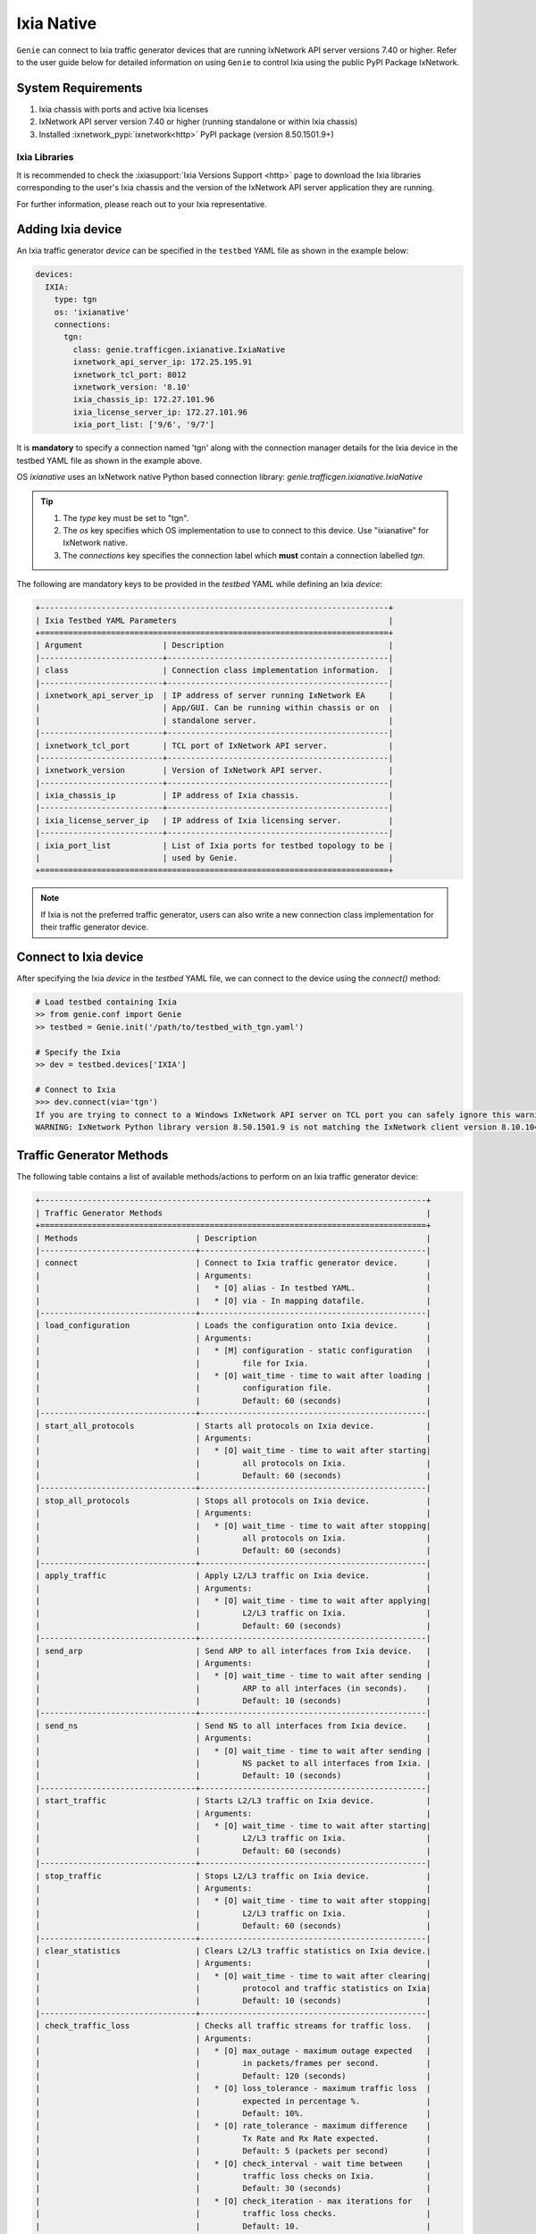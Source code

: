 .. _ixianative:

Ixia Native
===========

``Genie`` can connect to Ixia traffic generator devices that are running
IxNetwork API server versions 7.40 or higher. Refer to the user guide below for
detailed information on using ``Genie`` to control Ixia using the public PyPI
Package IxNetwork.


System Requirements
-------------------

1. Ixia chassis with ports and active Ixia licenses
2. IxNetwork API server version 7.40 or higher (running standalone or within Ixia chassis)
3. Installed :ixnetwork_pypi:`ixnetwork<http>` PyPI package (version 8.50.1501.9+)

Ixia Libraries
^^^^^^^^^^^^^^

It is recommended to check the :ixiasupport:`Ixia Versions Support <http>` page
to download the Ixia libraries corresponding to the user's Ixia chassis and the
version of the IxNetwork API server application they are running.

For further information, please reach out to your Ixia representative.


Adding Ixia device
------------------

An Ixia traffic generator `device` can be specified in the ``testbed`` YAML file
as shown in the example below:

.. code-block:: yaml

    devices:
      IXIA:
        type: tgn
        os: 'ixianative'
        connections:
          tgn:
            class: genie.trafficgen.ixianative.IxiaNative
            ixnetwork_api_server_ip: 172.25.195.91
            ixnetwork_tcl_port: 8012
            ixnetwork_version: '8.10'
            ixia_chassis_ip: 172.27.101.96
            ixia_license_server_ip: 172.27.101.96
            ixia_port_list: ['9/6', '9/7']

It is **mandatory** to specify a connection named 'tgn' along with the 
connection manager details for the Ixia device in the testbed YAML file as shown
in the example above.

OS `ixianative` uses an IxNetwork native Python based connection library:
`genie.trafficgen.ixianative.IxiaNative`

.. tip::

    1. The `type` key must be set to "tgn".
    2. The `os` key specifies which OS implementation to use to connect to this
       device. Use "ixianative" for IxNetwork native.
    3. The `connections` key specifies the connection label which **must**
       contain a connection labelled `tgn`.

The following are mandatory keys to be provided in the `testbed` YAML while
defining an Ixia `device`:

.. code-block:: text

    +--------------------------------------------------------------------------+
    | Ixia Testbed YAML Parameters                                             |
    +==========================================================================+
    | Argument                 | Description                                   |
    |--------------------------+-----------------------------------------------|
    | class                    | Connection class implementation information.  |
    |--------------------------+-----------------------------------------------|
    | ixnetwork_api_server_ip  | IP address of server running IxNetwork EA     |
    |                          | App/GUI. Can be running within chassis or on  |
    |                          | standalone server.                            |
    |--------------------------+-----------------------------------------------|
    | ixnetwork_tcl_port       | TCL port of IxNetwork API server.             |
    |--------------------------+-----------------------------------------------|
    | ixnetwork_version        | Version of IxNetwork API server.              |
    |--------------------------+-----------------------------------------------|
    | ixia_chassis_ip          | IP address of Ixia chassis.                   |
    |--------------------------+-----------------------------------------------|
    | ixia_license_server_ip   | IP address of Ixia licensing server.          |
    |--------------------------+-----------------------------------------------|
    | ixia_port_list           | List of Ixia ports for testbed topology to be |
    |                          | used by Genie.                                |
    +==========================================================================+

.. note::

    If Ixia is not the preferred traffic generator, users can also write a new
    connection class implementation for their traffic generator device.


Connect to Ixia device
----------------------

After specifying the Ixia `device` in the `testbed` YAML file, we can connect to
the device using the `connect()` method:

.. code-block:: python

    # Load testbed containing Ixia
    >> from genie.conf import Genie
    >> testbed = Genie.init('/path/to/testbed_with_tgn.yaml')

    # Specify the Ixia
    >> dev = testbed.devices['IXIA']

    # Connect to Ixia
    >>> dev.connect(via='tgn')
    If you are trying to connect to a Windows IxNetwork API server on TCL port you can safely ignore this warning.
    WARNING: IxNetwork Python library version 8.50.1501.9 is not matching the IxNetwork client version 8.10.1046.6


Traffic Generator Methods
-------------------------

The following table contains a list of available methods/actions to perform on
an Ixia traffic generator device:


.. code-block:: text

    +----------------------------------------------------------------------------------+
    | Traffic Generator Methods                                                        |
    +==================================================================================+
    | Methods                         | Description                                    |
    |---------------------------------+------------------------------------------------|
    | connect                         | Connect to Ixia traffic generator device.      |
    |                                 | Arguments:                                     |
    |                                 |   * [O] alias - In testbed YAML.               |
    |                                 |   * [O] via - In mapping datafile.             |
    |---------------------------------+------------------------------------------------|
    | load_configuration              | Loads the configuration onto Ixia device.      |
    |                                 | Arguments:                                     |
    |                                 |   * [M] configuration - static configuration   |
    |                                 |         file for Ixia.                         |
    |                                 |   * [O] wait_time - time to wait after loading |
    |                                 |         configuration file.                    |
    |                                 |         Default: 60 (seconds)                  |
    |---------------------------------+------------------------------------------------|
    | start_all_protocols             | Starts all protocols on Ixia device.           |
    |                                 | Arguments:                                     |
    |                                 |   * [O] wait_time - time to wait after starting|
    |                                 |         all protocols on Ixia.                 |
    |                                 |         Default: 60 (seconds)                  |
    |---------------------------------+------------------------------------------------|
    | stop_all_protocols              | Stops all protocols on Ixia device.            |
    |                                 | Arguments:                                     |
    |                                 |   * [O] wait_time - time to wait after stopping|
    |                                 |         all protocols on Ixia.                 |
    |                                 |         Default: 60 (seconds)                  |
    |---------------------------------+------------------------------------------------|
    | apply_traffic                   | Apply L2/L3 traffic on Ixia device.            |
    |                                 | Arguments:                                     |
    |                                 |   * [O] wait_time - time to wait after applying|
    |                                 |         L2/L3 traffic on Ixia.                 |
    |                                 |         Default: 60 (seconds)                  |
    |---------------------------------+------------------------------------------------|
    | send_arp                        | Send ARP to all interfaces from Ixia device.   |
    |                                 | Arguments:                                     |
    |                                 |   * [O] wait_time - time to wait after sending |
    |                                 |         ARP to all interfaces (in seconds).    |
    |                                 |         Default: 10 (seconds)                  |
    |---------------------------------+------------------------------------------------|
    | send_ns                         | Send NS to all interfaces from Ixia device.    |
    |                                 | Arguments:                                     |
    |                                 |   * [O] wait_time - time to wait after sending |
    |                                 |         NS packet to all interfaces from Ixia. |
    |                                 |         Default: 10 (seconds)                  |
    |---------------------------------+------------------------------------------------|
    | start_traffic                   | Starts L2/L3 traffic on Ixia device.           |
    |                                 | Arguments:                                     |
    |                                 |   * [O] wait_time - time to wait after starting|
    |                                 |         L2/L3 traffic on Ixia.                 |
    |                                 |         Default: 60 (seconds)                  |
    |---------------------------------+------------------------------------------------|
    | stop_traffic                    | Stops L2/L3 traffic on Ixia device.            |
    |                                 | Arguments:                                     |
    |                                 |   * [O] wait_time - time to wait after stopping|
    |                                 |         L2/L3 traffic on Ixia.                 |
    |                                 |         Default: 60 (seconds)                  |
    |---------------------------------+------------------------------------------------|
    | clear_statistics                | Clears L2/L3 traffic statistics on Ixia device.|
    |                                 | Arguments:                                     |
    |                                 |   * [O] wait_time - time to wait after clearing|
    |                                 |         protocol and traffic statistics on Ixia|
    |                                 |         Default: 10 (seconds)                  |
    |---------------------------------+------------------------------------------------|
    | check_traffic_loss              | Checks all traffic streams for traffic loss.   |
    |                                 | Arguments:                                     |
    |                                 |   * [O] max_outage - maximum outage expected   |
    |                                 |         in packets/frames per second.          |
    |                                 |         Default: 120 (seconds)                 |
    |                                 |   * [O] loss_tolerance - maximum traffic loss  |
    |                                 |         expected in percentage %.              |
    |                                 |         Default: 10%.                          |
    |                                 |   * [O] rate_tolerance - maximum difference    |
    |                                 |         Tx Rate and Rx Rate expected.          |
    |                                 |         Default: 5 (packets per second)        |
    |                                 |   * [O] check_interval - wait time between     |
    |                                 |         traffic loss checks on Ixia.           |
    |                                 |         Default: 30 (seconds)                  |
    |                                 |   * [O] check_iteration - max iterations for   |
    |                                 |         traffic loss checks.                   |
    |                                 |         Default: 10.                           |
    |                                 |   * [O] traffic_stream - specific traffic item |
    |                                 |         /stream to check traffic loss for.     |
    |---------------------------------+------------------------------------------------|
    | create_traffic_streams_table    | Creates and returns a table containing traffic |
    |                                 | statistics for all traffic items/streams that  |
    |                                 | are configured on traffic generator devicce.   |
    |                                 | Format of table is Python PrettyTable.         |
    |                                 | Arguments:                                     |
    |                                 |     * [O] set_golden - sets the traffic table  |
    |                                 |           created to be the "golden" profile   |
    |                                 |           for the current run.                 |
    |                                 |           Default: False                       |
    |                                 |     * [O] clear_stats - clears traffic stats   |
    |                                 |           before creating traffic table.       |
    |                                 |           Default: False                       |
    |                                 |     * [O] clear_stats_time - wait time after   |
    |                                 |           clearing protocol, traffic statistics|
    |                                 |           while creating traffic profile.      |
    |                                 |           Default: 60 (seconds)                |
    |                                 |     * [O] view_create_interval - wait time for |
    |                                 |           checking if custom traffic items view|
    |                                 |           "GENIE" is ready to create profile.  |
    |                                 |           Default: 30 (seconds)                |
    |                                 |     * [O] view_create_iteration - max iteration|
    |                                 |           for checking if custom traffic items |
    |                                 |           view is ready. Default: 10.          |
    |---------------------------------+------------------------------------------------|
    | compare_traffic_profile         | Compare two traffic generator traffic profile  |
    |                                 | statistics tables in Python PrettyTable format.|
    |                                 | Arguments:                                     |
    |                                 |     * [M] profile1 - traffic table to compare  |
    |                                 |     * [M] profile2 - traffic table to compare  |
    |                                 |     * [O] loss_tolerance - maximum expected    |
    |                                 |           difference between loss % statistics |
    |                                 |           between both traffic tables.         |
    |                                 |           Default: 5%                          |
    |                                 |     * [O] rate_tolerance - maximum expected    |
    |                                 |           difference of Tx Rate & Rx Rate      |
    |                                 |           between both traffic tables.         |
    |                                 |           Default: 2 (packets per second)      |
    |---------------------------------+------------------------------------------------|
    | get_golden_profile              | Returns the "golden" traffic profile in Python |
    |                                 | PrettyTable format. If not set, returns empty  |
    |                                 | table.                                         |
    |---------------------------------+------------------------------------------------|
    | set_ixia_virtual_ports          | Set virtual Ixia ports for this configuration  |
    |                                 | Arguments:                                     |
    |                                 |     None                                       |
    |---------------------------------+------------------------------------------------|
    | get_ixia_virtual_port           | Return virtual Ixia port object from port_name |
    |                                 | Arguments:                                     |
    |                                 |     * [M] port_name - port on which packet     |
    |                                 |           capture session was performed.       |
    |---------------------------------+------------------------------------------------|
    | get_ixia_virtual_port_attribute | Returns an attibute for virtual Ixia port      |
    |                                 | Arguments:                                     |
    |                                 |     * [M] vport - virtual Ixia port for config |
    |                                 |     * [M] attribute - attribute of the virtual |
    |                                 |           to return to the caller.             |
    |---------------------------------+------------------------------------------------|
    | get_traffic_streams             | Get list of all traffic streams configured on  |
    |                                 | Ixia device from "Traffic Item Statisics" view |
    |                                 | Arguments:                                     |
    |                                 |     None                                       |
    |---------------------------------+------------------------------------------------|
    | get_traffic_stream_data         | Get specific data field for specific traffic   |
    |                                 | stream from "Traffic Item Statistics" view.    |
    |                                 | Arguments:                                     |
    |                                 |     * [M] traffic_stream - the traffic item    |
    |                                 |           or stream to extract statistic from  |
    |                                 |     * [M] traffic_data_field - traffic,        |
    |                                 |           statistic field (ex: Tx Frame Rate)  |
    |                                 |           to get of the traffic item.          |
    |---------------------------------+------------------------------------------------|
    | set_traffic_stream_data         | Set specific configuration for a traffic stream|
    |                                 | Arguments:                                     |
    |                                 |     * [M] traffic_stream - the traffic item or |
    |                                 |           stream to configure with value.      |
    |                                 |     * [M] config_field - traffic field to      |
    |                                 |           configure for the given stream.      |
    |                                 |     * [M] config_value - value to configure the|
    |                                 |           traffic_stream config_field to.      |
    |---------------------------------+------------------------------------------------|
    | get_ixia_virtual_port_capture   | Get virtual port object for given port to use  |
    |                                 | in enabling packet capture.                    |
    |                                 | Arguments:                                     |
    |                                 |     * [M] port_name - port on which packet     |
    |                                 |           capture will be enabled.             |
    |---------------------------------+------------------------------------------------|
    | enable_data_packet_capture      | Enable data packet capture on ports specified. |
    |                                 | Arguments:                                     |
    |                                 |     * [M] ports - list of ports to enable data |
    |                                 |           packet capture on.                   |
    |---------------------------------+------------------------------------------------|
    | disable_data_packet_capture     | Disable data packet capture on ports specified.|
    |                                 | Arguments:                                     |
    |                                 |     * [M] ports - list of ports to disable data|
    |                                 |           packet capture on.                   |
    |---------------------------------+------------------------------------------------|
    | enable_control_packet_capture   | Enable control packet capture on ports.        |
    |                                 | Arguments:                                     |
    |                                 |     * [M] ports - list of ports to enable      |
    |                                 |           control packet capture on.           |
    |---------------------------------+------------------------------------------------|
    | disable_control_packet_capture  | Disable control packet capture on ports.       |
    |                                 | Arguments:                                     |
    |                                 |     * [M] ports - list of ports to disable     |
    |                                 |           control packet capture on.           |
    |---------------------------------+------------------------------------------------|
    | start_packet_capture            | Starts packet capture (PCAP) on enabled ports. |
    |                                 | Arguments:                                     |
    |                                 |     * [O] capture_time - Time to wait while    |
    |                                 |           packet capture is occurring.         |
    |                                 |           Default: 60 (seconds)                |
    |---------------------------------+------------------------------------------------|
    | stop_packet_capture             | Stops packet capture (PCAP) on enabled ports.  |
    |                                 | Arguments:                                     |
    |                                 |     None                                       |
    |---------------------------------+------------------------------------------------|
    | get_packet_capture_count        | Returns the total number of packets captured   |
    |                                 | during a packet capture session on a specific  |
    |                                 | port of a specified type of capture.           |
    |                                 | Arguments:                                     |
    |                                 |     * [M] port_name - port on which packet     |
    |                                 |           capture session was performed.       |
    |                                 |     * [M] pcap_type - specify either data or   |
    |                                 |           control packet capture type.         |
    |---------------------------------+------------------------------------------------|
    | get_packet_capture_data         | Extracts and displays all data from a packet   |
    |                                 | capture session on a specified port.           |
    |                                 | Arguments:                                     |
    |                                 |     * [M] port_name - port on which packet     |
    |                                 |           capture session was performed.       |
    |---------------------------------+------------------------------------------------|
    | save_packet_capture_file        | Saves the packet capture file as specified     |
    |                                 | filename to desired location.                  |
    |                                 | Arguments:                                     |
    |                                 |     * [M] port_name - port on which packet     |
    |                                 |           capture session was performed.       |
    |                                 |     * [M] pcap_type - specify either data or   |
    |                                 |           control packet capture type.         |
    |                                 |     * [M] filename - destination filename to   |
    |                                 |           save packet capture file on IxNetwork|
    |                                 |           API server.                          |
    |                                 |     * [O] directory - destination directory to |
    |                                 |           save packet capture file on IxNetwork|
    |                                 |           API server.                          |
    |                                 |           Default: C:/ on windows server       |
    |---------------------------------+------------------------------------------------|
    | export_packet_capture_file      | Export packet capture file as specified file   |
    |                                 | to desired location outside IxNetwork API      |
    |                                 | server host.                                   |
    |                                 | Arguments:                                     |
    |                                 |     * [M] src_file - location of packet capture|
    |                                 |           on host IxNetwork API server.        |
    |                                 |     * [M] dest_file - location to copy the     |
    |                                 |           packet capture file outside the      |
    |                                 |           IxNetwork API server.                |
    |---------------------------------+------------------------------------------------|
    | start_traffic_stream            | Start specific traffic item/stream name on Ixia|
    |                                 | Arguments:                                     |
    |                                 |     * [M] traffic_stream - traffic stream/item |
    |                                 |           to start stateless traffic on.       |
    |                                 |     * [O] wait_time - time to wait after       |
    |                                 |           starting traffic stream to ensure Tx |
    |                                 |           Rate is greater than 0 pps.          |
    |                                 |           Default: 15 (seconds)                |
    |---------------------------------+------------------------------------------------|
    | stop_traffic_stream             | Stop specific traffic item/stream name on Ixia |
    |                                 | Arguments:                                     |
    |                                 |     * [M] traffic_stream - traffic stream      |
    |                                 |           to stop stateless traffic on.        |
    |                                 |     * [O] wait_time - time to wait after       |
    |                                 |           stopping traffic stream to ensure Tx |
    |                                 |           Rate is 0 pps.                       |
    |                                 |           Default: 15 (seconds)                |
    |---------------------------------+------------------------------------------------|
    | get_traffc_stream_object        | Finds IxNetwork traffic item object from given |
    |                                 | traffic stream name.                           |
    |                                 | Arguments:                                     |
    |                                 |     * [M] traffic_stream - configured traffic  |
    |                                 |           stream name to get IxNetwork object. |
    |---------------------------------+------------------------------------------------|
    | get_traffic_stream_name         | Returns the configured traffic stream name for |
    |                                 | the given IxNetwork traffic item object.       |
    |                                 | Arguments:                                     |
    |                                 |     * [M] traffic_item - IxNetwork traffic item|
    |                                 |           object for which to get configured   |
    |                                 |           traffic stream name.                 |
    |---------------------------------+------------------------------------------------|
    | get_flow_groups                 | Returns a list of all flow groups for a given  |
    |                                 | traffic stream on Ixia.                        |
    |                                 | Arguments:                                     |
    |                                 |     * [M] traffic_stream - traffic stream of   |
    |                                 |           which to get all the flow groups.    |
    |---------------------------------+------------------------------------------------|
    | get_flow_group_object           | Finds IxNetwork flow group object from given   |
    |                                 | flow group name.                               |
    |                                 | Arguments:                                     |
    |                                 |     * [M] flow_group - configured flow group   |
    |                                 |           name to get the IxNetwork object.    |
    |---------------------------------+------------------------------------------------|
    | get_flow_group_name             | Returns the configured flow group name for the |
    |                                 | given IxNetwork flow group object.             |
    |                                 | Arguments:                                     |
    |                                 |     * [M] flow_group - IxNetwork flow group    |
    |                                 |           object for which to get the          |
    |                                 |           configured traffic stream name.      |
    |---------------------------------+------------------------------------------------|
    | generate_traffic_stream         | Generates L2/L3 traffic for specific traffic   |
    |                                 | item/stream on Ixia.                           |
    |                                 | Arguments:                                     |
    |                                 |     * [M] traffic_stream - traffic stream to   |
    |                                 |           generate L2/L3 traffic for.          |
    |                                 |     * [O] wait_time - time to wait after       |
    |                                 |           generating L2/L3 traffic for the     |
    |                                 |           given traffic stream.                |
    |                                 |           Default: 15 (seconds)                |
    |---------------------------------+------------------------------------------------|
    | set_line_rate                   | Set the line rate for given traffic stream or  |
    |                                 | given flow group of a traffic stream on Ixia.  |
    |                                 | Arguments:                                     |
    |                                 |     * [M] traffic_stream - traffic stream name |
    |                                 |           to modify the line rate.             |
    |                                 |     * [M] rate - New value to set/configure the|
    |                                 |           line rate to.                        |
    |                                 |     * [O] flow_group - flow group under given  |
    |                                 |           traffic stream to set line rate for. |
    |                                 |           Default: Empty                       |
    |                                 |     * [O] stop_traffic_time - time to wait     |
    |                                 |           after stopping traffic for setting   |
    |                                 |           line rate for given traffic stream.  |
    |                                 |           Default: 15 (seconds)                |
    |                                 |     * [O] generate_traffic_time - time to wait |
    |                                 |           after generating traffic for setting |
    |                                 |           line rate for given traffic stream.  |
    |                                 |           Default: 15 (seconds)                |
    |                                 |     * [O] apply_traffic_time - time to wait    |
    |                                 |           after applying traffic for setting   |
    |                                 |           line rate for given traffic stream.  |
    |                                 |           Default: 15 (seconds)                |
    |                                 |     * [O] start_traffic_time - time to wait    |
    |                                 |           after starting traffic for setting   |
    |                                 |           line rate for given traffic stream.  |
    |                                 |           Default: 15 (seconds)                |
    |---------------------------------+------------------------------------------------|
    | set_packet_rate                 | Set the packet rate for given traffic stream or|
    |                                 | given flow group of a traffic stream on Ixia.  |
    |                                 | Arguments:                                     |
    |                                 |     * [M] traffic_stream - traffic stream name |
    |                                 |           to modify the packet rate.           |
    |                                 |     * [M] rate - New value to set/configure the|
    |                                 |           packet rate to.                      |
    |                                 |     * [O] flow_group - flow group under given  |
    |                                 |           traffic stream to set packet rate for|
    |                                 |           Default: Empty                       |
    |                                 |     * [O] stop_traffic_time - time to wait     |
    |                                 |           after stopping traffic for setting   |
    |                                 |           packet rate for given traffic stream.|
    |                                 |           Default: 15 (seconds)                |
    |                                 |     * [O] generate_traffic_time - time to wait |
    |                                 |           after generating traffic for setting |
    |                                 |           packet rate for given traffic stream.|
    |                                 |           Default: 15 (seconds)                |
    |                                 |     * [O] apply_traffic_time - time to wait    |
    |                                 |           after applying traffic for setting   |
    |                                 |           packet rate for given traffic stream.|
    |                                 |           Default: 15 (seconds)                |
    |                                 |     * [O] start_traffic_time - time to wait    |
    |                                 |           after starting traffic for setting   |
    |                                 |           packet rate for given traffic stream.|
    |                                 |           Default: 15 (seconds)                |
    |---------------------------------+------------------------------------------------|
    | set_layer2_bit_rate             | Set the layer2 bit rate for given traffic      |
    |                                 | stream or given flow group of a traffic stream |
    |                                 | on Ixia.                                       |
    |                                 | Arguments:                                     |
    |                                 |     * [M] traffic_stream - traffic stream name |
    |                                 |           to modify the layer2 bit rate.       |
    |                                 |     * [M] rate - New value to set/configure the|
    |                                 |           layer2 bit rate to.                  |
    |                                 |     * [M] rate_units - For layer2 bit rate,    |
    |                                 |           specify the units to set the value.  |
    |                                 |           Valid Options: - bps                 |
    |                                 |                          - Kbps                |
    |                                 |                          - Mbps                |
    |                                 |                          - Bps                 |
    |                                 |                          - KBps                |
    |                                 |                          - MBps                |
    |                                 |     * [O] flow_group - flow group under given  |
    |                                 |           traffic stream to set layer2 bit rate|
    |                                 |           Default: Empty                       |
    |                                 |     * [O] stop_traffic_time - time to wait     |
    |                                 |           after stopping traffic for setting   |
    |                                 |           layer2 bit rate for given traffic    |
    |                                 |           stream.                              |
    |                                 |           Default: 15 (seconds)                |
    |                                 |     * [O] generate_traffic_time - time to wait |
    |                                 |           after generating traffic for setting |
    |                                 |           layer2 bit rate for given traffic    |
    |                                 |           stream.                              |
    |                                 |           Default: 15 (seconds)                |
    |                                 |     * [O] apply_traffic_time - time to wait    |
    |                                 |           after applying traffic for setting   |
    |                                 |           layer2 bit rate for given traffic    |
    |                                 |           stream.                              |
    |                                 |           Default: 15 (seconds)                |
    |                                 |     * [O] start_traffic_time - time to wait    |
    |                                 |           after starting traffic for setting   |
    |                                 |           layer2 bit rate for given traffic    |
    |                                 |           stream.                              |
    |                                 |           Default: 15 (seconds)                |
    +==================================================================================+

The methods listed above can be executed directly on an Ixia traffic generator
device from a Python prompt or within ``Genie`` and ``pyATS`` scripts.


Traffic Generator Usage
-----------------------

This sections covers sample usage of executing available Ixia traffic generator
methods (actions) mentioned in the previous section.


.. code-block:: python

    # Load the testbed
    >> from genie.conf import Genie
    >> testbed = Genie.init('/path/to/testbed_with_tgn.yaml')

    # Specify the Ixia device
    >> dev = testbed.devices['IXIA']

    # Connect to the Ixia device
    >> dev.connect(via='tgn')

    # Load configuration file
    >> dev.load_configuratin(configuration='/path/to/ixia_bgp_multicast.ixncfg')

    # Start traffic on the device
    >> dev.start_traffic()

    # Stop traffic on the device
    >> dev.stop_traffic()

    # Clear stats on the device
    >> dev.clear_statistics()


Genie Traffic Subsections
-------------------------

``Genie`` bundles the different steps involved with Ixia setup and configuration
into controllable subsections that can be executed within ``Genie`` harness.

The harness provides the following subsections:
    1. common_setup: initialize_traffic
    2. common_setup: profile_traffic
    3. common_cleanup: stop_traffic

To add/remove execution of the above mentioned subsections simply "enable" or
"disable" them by adding/removing the subsection name from the execution order
key, as shown below:

.. code-block:: yaml

    setup:
      sections:
        connect:
          method: genie.harness.commons.connect
        configure:
          method: genie.harness.commons.configure
        configuration_snapshot:
          method: genie.harness.commons.check_config
        save_bootvar:
          method: genie.libs.sdk.libs.abstracted_libs.subsection.save_bootvar
        learn_system_defaults:
          method: genie.libs.sdk.libs.abstracted_libs.subsection.learn_system_defaults
        initialize_traffic:
          method: genie.harness.commons.initialize_traffic
        profile_traffic:
          method: genie.harness.commons.profile_traffic

      order: ['connect', 'configure', 'initialize_traffic', 'profile_traffic']

    cleanup:
      sections:
        stop_traffic:
          method: genie.harness.commons.stop_traffic

      order: ['stop_traffic']


Genie Harness Traffic Generator Arguments
^^^^^^^^^^^^^^^^^^^^^^^^^^^^^^^^^^^^^^^^^

User's can specify arguments to control the ``Genie`` harness subsections via:

    1. Via gRun in the job file as shown in the example below:

    .. code-block:: python

        gRun(config_datafile=os.path.join(test_path, 'config_datafile.yaml'),
             tgn_load_configuration=False,
             tgn_start_protocols=True,
             tgn_traffic_loss_tolerance=15.0)


    2. Via command line arguments as shown in the example below:

    .. code-block:: bash

        easypy job.py --testbed-file <testbed yaml> \
                      --tgn-load-configuration True \
                      --tgn-start-protocols False \
                      --tgn-traffic-loss-tolerance 20.0

.. note::
    Please note that when specifying traffic generator arguments in the job
    file, the user must use argument names with underscores(_). 
    Example: "tgn_start_traffic"
    When specifying traffic generator arguments via command line, the user must
    use argument names with hyphens (-). 
    Example: "tgn-start-traffic"


The table below is a list of arguments that can be configured by the user to control
traffic generator subsections in ``Genie`` harness.

.. code-block:: text

    +--------------------------------------------------------------------------+
    | Genie Harness Traffic Generator Arguments                                |
    +==========================================================================+
    | Argument                         | Description                           |
    |----------------------------------+---------------------------------------|
    | tgn-port-list                    | Modify the Ixia ports list to connect |
    |                                  | to, from the existing ixia_port_list  |
    |                                  | Default: []                           |
    |----------------------------------+---------------------------------------|
    | tgn-load-configuration           | Enable/disable loading static config  |
    |                                  | file on Ixia in 'initialize_traffic'  |
    |                                  | Default: True                         |
    |----------------------------------+---------------------------------------|
    | tgn-load-configuration-time      | Time to wait after loading config     |
    |                                  | on Ixia during 'initialize_traffic'   |
    |                                  | Default: 60 (seconds)                 |
    |----------------------------------+---------------------------------------|
    | tgn-start-protocols              | Enable/disable starting protocols on  |
    |                                  | Ixia during 'initialize_traffic'      |
    |                                  | Default: True                         |
    |----------------------------------+---------------------------------------|
    | tgn-protocols-convergence-time   | Time to wait for all traffic streams  |
    |                                  | converge to steady state in           |
    |                                  | 'initialize_traffic'                  |
    |                                  | Default: 120 (seconds)                |
    |----------------------------------+---------------------------------------|
    | tgn-stop-protocols-time          | Time to wait after stopping protocols |
    |                                  | on Ixia during 'stop_traffic'         |
    |                                  | Default: 30 (seconds)                 |
    |----------------------------------+---------------------------------------|
    | tgn-apply-traffic                | Enable/disable applying L2/L3 traffic |
    |                                  | on Ixia in 'initialize_traffic'       |
    |                                  | Default: True                         |
    |----------------------------------+---------------------------------------|
    | tgn-apply-traffic-time           | Time to wait after applying L2/L3     |
    |                                  | traffic in 'initialize_traffic'       |
    |                                  | Default: 60 (seconds)                 |
    |----------------------------------+---------------------------------------|
    | tgn-send-arp                     | Enable/disable send ARP to interfaces |
    |                                  | from Ixia in 'initialize_traffic'     |
    |                                  | Default: True                         |
    |----------------------------------+---------------------------------------|
    | tgn-arp-wait-time                | Time to wait after sending ARP from   |
    |                                  | Ixia in 'initialize_traffic'          |
    |                                  | Default: 60 (seconds)                 |
    |----------------------------------+---------------------------------------|
    | tgn-send-ns                      | Enable/disable send NS to interfaces  |
    |                                  | on Ixia in 'initialize_traffic'       |
    |                                  | Default: True                         |
    |----------------------------------+---------------------------------------|
    | tgn-ns-wait-time                 | Time to wait after sending NS packet  |
    |                                  | from Ixia in 'initialize_traffic'     |
    |                                  | Default: 60 (seconds)                 |
    |----------------------------------+---------------------------------------|
    | tgn-start-traffic                | Enable/disable starting L2/L3 traffic |
    |                                  | on Ixia in 'initialize_traffic'       |
    |                                  | Default: True                         |
    |----------------------------------+---------------------------------------|
    | tgn-steady-state-convergence-time| Time to wait for traffic streams to   |
    |                                  | converge to steady state after start  |
    |                                  | traffic in 'initialize_traffic'       |
    |                                  | Default: 15 (seconds)                 |
    |----------------------------------+---------------------------------------|
    | tgn-stop-traffic-time            | Time to wait after stopping traffic   |
    |                                  | streams in 'stop_traffic'             |
    |                                  | Default: 15 (seconds)                 |
    |----------------------------------+---------------------------------------|
    | tgn-clear-statistics             | Enable/disable clearing protocol and  |
    |                                  | traffic statistics on Ixia in         |
    |                                  | 'initialize_traffic'                  |
    |                                  | Default: True                         |
    |----------------------------------+---------------------------------------|
    | tgn-clear-stats-time             | Time to wait after clearing protocol  |
    |                                  | and traffic statistics on Ixia in     |
    |                                  | 'initialize_traffic'                  |
    |                                  | Default: 60 (seconds)                 |
    |----------------------------------+---------------------------------------|
    | tgn-view-create-interval         | Time to wait between re-checking if   |
    |                                  | custom traffic items view "GENIE" is  |
    |                                  | ready in 'profile_traffic'            |
    |                                  | Default: 30 (seconds)                 |
    |----------------------------------+---------------------------------------|
    | tgn-view-create-iteration        | Number of attempts to re-check if the |
    |                                  | custom traffic items view "GENIE" is  |
    |                                  | ready in 'profile_traffic'            |
    |                                  | Default: 10 attempts                  |
    |----------------------------------+---------------------------------------|
    | tgn-check-traffic-loss           | Enable/disable checking of frames loss|
    |                                  | and traffic loss for all configured   |
    |                                  | traffic streams after starting L2/L3  |
    |                                  | traffic on Ixia in'initialize_traffic'|
    |                                  | Default: True                         |
    |----------------------------------+---------------------------------------|
    | tgn-traffic-outage-tolerance     | Maximum traffic outage expected after |
    |                                  | starting traffic on Ixia in           |
    |                                  | 'initialize_traffic'                  |
    |                                  | Default: 120 (seconds)                |
    |----------------------------------+---------------------------------------|
    | tgn-traffic-loss-tolerance       | Maximum traffic loss % accepted after |
    |                                  | starting traffic on Ixia in           |
    |                                  | 'initialize_traffic'                  |
    |                                  | Default: 15%                          |
    |----------------------------------+---------------------------------------|
    | tgn-traffic-rate-tolerance       | Maximum difference between Tx Rate and|
    |                                  | Rx Rate expected after starting       |
    |                                  | traffic in 'initialize_traffic'       |
    |                                  | Default: 5 (packets per second)       |
    |----------------------------------+---------------------------------------|
    | tgn-traffic-streams-data         | User provided YAML file containing the|
    |                                  | maximum expected traffic outage, loss |
    |                                  | and frame rate tolerance for each     |
    |                                  | traffic item configured. Genie will   |
    |                                  | check if specific traffic streams have|
    |                                  | been provided in this YAML and use the|
    |                                  | values provided here. If a configured |
    |                                  | stream is not in the YAML, Genie will |
    |                                  | use the values provided in:           |
    |                                  | 1. tgn-traffic-outage-tolerance       |
    |                                  | 2. tgn-traffic-loss-tolerance         |
    |                                  | 3. tgn-traffic-rate-tolerance         |
    |                                  | to check for traffic loss in          |
    |                                  | 'initialize_traffic'                  |
    |                                  | Default: None                         |
    |----------------------------------+---------------------------------------|
    | tgn-stabilization-interval       | Time to wait between re-checking all  |
    |                                  | configured traffic streams on Ixia for|
    |                                  | traffic loss in 'initialize_traffic'  |
    |                                  | Default: 60 (seconds)                 |
    |----------------------------------+---------------------------------------|
    | tgn-stabilization-iteration      | Number of attempts to re-check all the|
    |                                  | configured traffic streams on Ixia for|
    |                                  | traffic loss in 'initialize_traffic'  |
    |                                  | Default: 10 attempts                  |
    |----------------------------------+---------------------------------------|
    | tgn_profile_clear_stats          | Enable/disable clearing of traffic    |
    |                                  | statistics before creating a table or |
    |                                  | profile of traffic statistics for the |
    |                                  | current run executing.                |
    |                                  | Default: True                         |
    |----------------------------------+---------------------------------------|
    | tgn-golden-profile               | Full path to the text file containing |
    |                                  | previously verified and saved traffic |
    |                                  | profile to compare it against in      |
    |                                  | 'profile_traffic'                     |
    |                                  | Default: None                         |
    |----------------------------------+---------------------------------------|
    |tgn-profile-traffic-loss-tolerance| Maximum acceptable difference between |
    |                                  | two Genie traffic profile snapshots   |
    |                                  | for loss % column in 'profile_traffic'|
    |                                  | Default: 2%                           |
    |----------------------------------+---------------------------------------|
    | tgn-profile-rate-loss-tolerance  | Maximum acceptable difference between |
    |                                  | two Genie traffic profile snapshots   |
    |                                  | for Tx/Rx Rate in 'profile_traffic'   |
    |                                  | Default: 2 (packets per second)       |
    |----------------------------------+---------------------------------------|
    | tgn-logfile                      | Logfile to save all Ixia output       |
    |                                  | Default: 'tgn.log'                    |
    +==========================================================================+


common_setup: initialize_traffic
^^^^^^^^^^^^^^^^^^^^^^^^^^^^^^^^

This subsection packages the various steps associated with Ixia setup such as
connectiong and loading static configuration, enabling protocols, starting
traffic, etc into one runnable subsection. 

It performs the following steps in order:

    1. Connect to Ixia
    2. Load static configuration onto Ixia
    3. Start all protocols
    4. Apply L2/L3 traffic configuration
    5. Send ARP, NS packet to all interfaces from Ixia
    6. Start L2/L3 traffic
    7. Clear traffic statistics after streams have converged to steady state
    8. Create custom traffic statistics view on Ixia named "Genie"
    9. Check traffic loss % and frames loss across all configured traffic streams


Step1: Connect to Ixia
""""""""""""""""""""""

Once an Ixia device has been added to the `testbed` YAML file, ``Genie`` harness
can connect to this Ixia `device` via the default connection 'tgn' as shown
below:

.. code-block:: yaml

    devices:
      IXIA:
        type: tgn
        os: 'ixianative'
        connections:
          tgn:
            class: genie.trafficgen.ixianative.IxiaNative


Step2: Load static configuration onto Ixia
""""""""""""""""""""""""""""""""""""""""""

This section can be controlled by enabling/disabling argument: `tgn-load-configuration`.

``Genie`` can load a static configuration file onto the Ixia `device` that has
been specified in the `configuration_datafile` as shown below:

.. code-block:: yaml

    devices:
      IXIA:
        1:
          config: /path/to/ixia_bgp_multicast.ixncfg

It waits for `tgn-load-configuration-time` seconds for traffic to be loaded onto
Ixia.


Step3: Start all protocols
""""""""""""""""""""""""""

This section can be controlled by enabling/disabling argument: `tgn-start-protocols`.

If this flag is enabled, ``Genie`` harness will start all protocols on the Ixia
device and wait for `tgn-protocols-convergence-time` seconds for all traffic
streams to converge to steady state.


Step4: Apply L2/L3 traffic
""""""""""""""""""""""""""

This section can be controlled by enabling/disabling argument: `tgn-apply-traffic`.

If this flag is enabled, ``Genie`` harness will apply L2/L3 traffic on the Ixia
device and wait for `tgn-apply-traffic-time` seconds after applying traffic.


Step5: Send ARP, NS from Ixia
"""""""""""""""""""""""""""""

This section can be controlled by enabling/disabling arguments:
    * `tgn-send-arp` - send ARP to all interfaces from Ixia
    * `tgn-send-ns` - send NS to all interfaces from Ixia

If these flags are enabled, ``Genie`` harness will send ARP and NS to all
interfaces from Ixia. It will wait for `tgn-arp-wait-time` seconds after sending
ARP to all interfaces from Ixia and wait for `tgn-ns-wait-time` seconds after
sending NS packets to all interfaces from Ixia.


Step6: Start L2/L3 traffic
"""""""""""""""""""""""""""

This section can be controlled by enabling/disabling argument: `tgn-start-traffic`.

If this flag is enabled, ``Genie`` harness will start L2/L3 traffic on the Ixia
device and wait for `tgn-steady-state-convergence-time` seconds after starting
traffic for all traffic streams to converge to steady state.


Step7: Clear traffic statistics
"""""""""""""""""""""""""""""""

This section can be controlled by enabling/disabling argument: `tgn-clear-statistics`.

If this flag is enabled, ``Genie`` harness will clear all protocol, traffic
statistics on the Ixia device and wait for `tgn-clear-stats-time` seconds after
clearing traffic statistics for traffic collection to resume.


Step8: Create custom traffic statistics view on Ixia named "Genie"
""""""""""""""""""""""""""""""""""""""""""""""""""""""""""""""""""

``Genie`` harness will create a custom traffic items view named "GENIE" that
contains specific traffic statistics to be used for calculating traffic outages.
``Genie`` will attempt to check if the view is ready `tgn-view-create-iteration`
times, while waiting for `tgn-view-create-interval` seconds between each iteration.


Step9: Check for traffic loss
"""""""""""""""""""""""""""""

This section can be controlled by enabling/disabling argument: `tgn-check-traffic-loss`.

If this flag is enabled, ``Genie`` harness will verify that all configured
traffic streams have traffic outage, traffic loss and frames rate loss within the
expected user provided thresholds.

This section performs the following:

    1. Verify that the traffic outage (calculated by Frames Delta/Tx Rate) is
       less than the user provided threshold of ``tgn-traffic-outage-tolerance``
    2. Verify that the traffic loss is less than the user provided threshold of
       ``tgn-traffic-loss-tolerance``
    3. Verify that the difference between the Tx Frames Rate and Rx Frames rate
       is less than the user provided threshold of ``tgn-rate-loss-tolerance``

.. note::
    The threshold values provided above are used to verify all traffic streams
    configured on the traffic generator device. 

If the the threshold values for traffic outage and loss checks are different
** per stream **, the user can provide a YAML containing stream specific 
thresholds. This YAML file can then be provided to the common_setup via the argument
``tgn-traffic-streams-data``

The following is an example of the traffic items YAML a user can provide:

.. code-block:: yaml

    traffic_streams:
        ospf:
            max_outage: 180
            loss_tolerance: 30
            rate_tolerance: 5
        ospfv3:
            max_outage: 120
            loss_tolerance: 20
            rate_tolerance: 2
        BSR N95_1 - N93_3:
            max_outage: 180
            loss_tolerance: 20
            rate_tolerance: 10
        MC Core to Access 4 (Agg3):
            max_outage: 1000
            loss_tolerance: 100
            rate_tolerance: 100

.. note::
    It is mandatory to label the top-level key as 'traffic_streams'

In the event that any of the above checks fail for a traffic item/stream due 
to the outage/loss being more than the acceptable threshold, ``Genie`` harness 
will re-check the streams every `tgn-stabilization-interval` seconds upto a
maximum of `tgn-stabilization-iteration` attempts for all the traffic streams to 
stabilize to steady state; i.e. for traffic outage/loss to become lower than the
acceptable tolerance limit. 

If traffic streams do not stabilize, ``Genie`` harness marks the traffic loss
check section as failed.


common_setup: profile_traffic
^^^^^^^^^^^^^^^^^^^^^^^^^^^^^

This subsection packages all the steps associated with "profiling" traffic
streams configured on Ixia.

It creates a snapshot/profile of all configured traffic streams and then copies 
this profile to the runtime logs as the "golden_traffic_profile" for the
current job/run. 

It also saves this snapshot/profile as the "golden" traffic profile for the
current ``Genie`` run. This snapshot profile will then be used to compare traffic
profiles generated after trigger execution to ensure that the trigger did not
impact configured traffic streams. For more details on this please refer to the
processor: compare_traffic_profile section.

This profile can also be saved and reused as a reference for comparison of
subsequent runs of ``profile_traffic`` subsection.

The user can pass in a ``golden`` traffic profile via the ``tgn-golden-profile``
argument to enable comparison of the current profile against the previously
established/verified/golden traffic profile snapshot.

This subsection performs the following:

    1. Connect to Ixia
    2. Create a snapshot profile of traffic streams configured on Ixia
    3. Copy the snapshot profile as "golden_traffic_profile" to Genie runtime logs
    4. [Optional] If the user provided a ``tgn-golden-profile``:
        a. Verify that the difference for Loss % between the current traffic
           profile and golden traffic profile is less than user provided
           threshold of ``tgn-profile-traffic-loss-tolerance``
        b. Verify that the difference for Tx Frames Rate between the current
           traffic profile and golden traffic profile is less than user provided
           threshold of ``tgn-profile-rate-loss-tolerance``
        c. Verify that the difference for Rx Frames Rate between the current
           traffic profile and golden traffic profile is less than user provided
           threshold of ``tgn-profile-rate-loss-tolerance`` 

To enable/disable execution of this subsection, simply add or remove the
'profile_traffic' subsection from the execution order of the 'setup' in the
`subsection_datafile` YAML.


common_cleanup: stop_traffic
^^^^^^^^^^^^^^^^^^^^^^^^^^^^

This subsection stops all protocols and stops traffic on an Ixia `device`.

It performs the following steps in order:

    1. Connect to Ixia
    2. Stop all protocols on Ixia
    3. Stop traffic streams on Ixia

To enable/disable execution of this subsection, simply add/remove 'stop_traffic'
from the execution order of the 'cleanup' in the `subsection_datafile` YAML.

``Genie`` will wait for `tgn-stop-protocols-time` seconds after stopping all
protocols on Ixia for the action to be completed on IxNetwork; it will then wait
for `tgn-stop-traffic-time` seconds after stopping traffic on Ixia for the
action to be completed on IxNetwork.

By default, the traffic is **not** stopped on an Ixia `device` after ``Genie``
execution completes. This is useful for manual debugging on the IxNetwork API
server after ``Genie`` harness job completes.


Genie Traffic Processors
------------------------

A :processors:`processor <http>` is a specific action or collection of actions
that can cumulatively be executed before or after ``Genie`` triggers. Actions
that are performed before a trigger are known as "pre" processors. Actions that
are performed after a trigger are known as "post" processors.

``Genie`` provides traffic related processors that are useful for performing
checks and/or actions on an Ixia traffic generator `device` before or after
executing triggers.


Enabling Processors
^^^^^^^^^^^^^^^^^^^

Enabling execution of ``Genie`` trigger processors can be specified in the
trigger YAML datafile in two ways - either as global processors or local
processors.


Global Processors
"""""""""""""""""

In order to run a processor before/after *all* triggers, user's can mark the
processor as a "global" processor.

This will ensure that the processor runs after every single trigger specified in
the `trigger_group` or `trigger_uids`. This prevents the user from having to
manually list all the processor to execute for each trigger in the
`trigger_datafile` YAML.

Global processors can be specified as follows in the `trigger_datafile` YAML:

.. code-block:: yaml

    global_processors:
      pre:
        clear_traffic_statistics:
          method: genie.harness.libs.prepostprocessor.clear_traffic_statistics
      post:
        check_traffic_loss:
          method: genie.harness.libs.prepostprocessor.check_traffic_loss


Local Processors
""""""""""""""""

In order to run a processor before/after *specific* triggers, users can mark the
processor as a "local" processor.

This will ensure that the processor runs after only the specific triggers that
have procesors listed for them.

Local processors can be specified as follows in the `trigger_datafile` YAML:

.. code-block:: yaml

    TriggerShutNoShutBgp:
      groups: ['bgp']
      processors:
        pre:
          clear_traffic_statistics:
            method: genie.harness.libs.prepostprocessor.clear_traffic_statistics
        post:
          check_traffic_loss:
            method: genie.harness.libs.prepostprocessor.check_traffic_loss
      devices: ['uut']


Disabling Processors
^^^^^^^^^^^^^^^^^^^^

Sometimes pre/post processors are specified as global processors, thereby
informing ``Genie`` harness to execute those processors for all triggers.


It would be tedious and time-consuming if a user wanted to disable a specific
global processor for 1 or a handful of triggers but execute them for all other
triggers. It would require the user to manually add local processors to every
trigger they want to execute.

Instead, users can simply set a trigger level argument `check_traffic` to
"False" to disable execution of any global pre/post traffic processors for that
trigger.

An example of disabling processor 'clear_traffic_statistics' after
TriggerClearBgp is shown below:


.. code-block:: yaml

    global_processors:
      pre:
        clear_traffic_statistics:
          method: genie.harness.libs.prepostprocessor.clear_traffic_statistics
      post:
        check_traffic_loss:
          method: genie.harness.libs.prepostprocessor.check_traffic_loss

    # Disable pre-processor `clear_traffic_statistics` for this trigger

    TriggerClearBgp:
      groups: ['bgp']
      check_traffic: False <--- will disable running any global traffic processor
      devices: ['uut']

In order to disable local processors, simply remove them from the trigger
definition within the `trigger_datafile` YAML.


processor: clear_traffic_statistics
^^^^^^^^^^^^^^^^^^^^^^^^^^^^^^^^^^^

`clear_traffic_statistics` is a ``Genie`` pre-trigger processor. It clears all
statistics on an Ixia traffic generator `device`, before a trigger is executed.

User's can set optional argument `clear_stats_time` in the `trigger_datafile`
YAML to set how long to wait after clearing statistics on IxNetwork API server
as shown below:

.. code-block:: yaml

      TriggerClearBgp:
        groups: ['bgp']
        devices: ['uut']
        processors:
          pre:
            clear_traffic_statistics:
              method: genie.harness.libs.prepostprocessor.clear_traffic_statistics
              parameters:
                clear_stats_time: 10

The parameters above can also be set at the global processor level.


processor: check_traffic_loss
^^^^^^^^^^^^^^^^^^^^^^^^^^^^^

`check_traffic_loss` is a ``Genie`` post-trigger processor. 

It performs the following steps:

    1. Verify that the traffic outage (calculated by Frames Delta/Tx Rate) is
       less than the user provided threshold of ``max_outage``
    2. Verify that the traffic loss is less than the user provided threshold of
       ``loss_tolerance``
    3. Verify that the difference between the Tx Frames Rate and Rx Frames rate
       is less than the user provided threshold of ``rate_tolerance``

If a configured traffic stream reports traffic loss that is not within the 
specified tolerance limit after the prescribed number of ``check_iterations``,
executed at ``check_interval`` seconds, ``Genie`` marks the trigger as "failed".

User's can define processor `check_traffic_loss` in the `trigger_datafile`
as shown below:

.. code-block:: yaml

      TriggerClearBgp:
        groups: ['bgp']
        devices: ['uut']
        processors:
          post:
            check_traffic_loss:
              method: genie.harness.libs.prepostprocessor.check_traffic_loss
              parameters:
                max_outage: 120
                loss_tolerance: 15
                rate_tolerance: 5
                stream_settings: /ws/ellewoods-sjc/genie/ixia.yaml
                check_interval: 60
                check_iteration: 10

The `check_traffic_loss` post-trigger processor has the following arguments:

1. [Optional] max_outage: Maximum packet/frames loss permitted. Default: 120 seconds
2. [Optional] loss_tolerance: Maximum loss % permitted. Default: 15%.
3. [Optional] rate_tolerance: Maximum loss % permitted. Default: 15%.
4. [Optional] check_interval: Wait time to re-check traffic/frames loss is within tolerance specified before failing processor. Default: 30 seconds.
5. [Optional] check_iteration: Maximum attempts to verify traffic/frames loss is within tolerance specified before failing processor. Default: 10 attempts.
6. [Optional] stream_settings: User provided YAML file containing per stream data for max_outage, loss_tolerance, rate_tolerance

The parameters above can also be set at both the local processor and global
processor level with the exception of argument 'stream_settings', which can only
be set at the trigger level.

.. note::
    The threshold values provided above are used to verify all traffic streams
    configured on the traffic generator device.

If the the threshold values for traffic outage and loss checks are different
** per stream **, the user can provide a YAML containing stream specific 
thresholds. This YAML file can then be provided to the processor via the
argument ``stream_settings``

The following is an example of the traffic items YAML a user can provide:

.. code-block:: yaml

    traffic_streams:
        ospf:
            max_outage: 180
            loss_tolerance: 30
            rate_tolerance: 5
        ospfv3:
            max_outage: 120
            loss_tolerance: 20
            rate_tolerance: 2
        BSR N95_1 - N93_3:
            max_outage: 180
            loss_tolerance: 20
            rate_tolerance: 10
        MC Core to Access 4 (Agg3):
            max_outage: 1000
            loss_tolerance: 100
            rate_tolerance: 100

.. note::
    It is mandatory to label the top-level key as 'traffic_streams'


processor: compare_traffic_profile
^^^^^^^^^^^^^^^^^^^^^^^^^^^^^^^^^^

`compare_traffic_profile` is a ``Genie`` post-trigger processor. 

It performs the following steps:

    1. Create a snapshot profile of traffic streams configured on Ixia
    3. Copy the snapshot profile as "TriggerName_traffic_profile" to Genie runtime logs
    4. [Optional] If the user provided a ``section_profile``:
        a. Verify that the difference for Loss % between the current traffic
           profile and section traffic profile is less than user provided
           threshold of ``loss_tolerance``
        b. Verify that the difference for Tx Frames Rate between the current
           traffic profile and section traffic profile is less than user provided
           threshold of ``rate_tolerance``
        c. Verify that the difference for Rx Frames Rate between the current
           traffic profile and section traffic profile is less than user provided
           threshold of ``rate_tolerance``
    4. If the user does not provide ``section_profile`` for the given Trigger
        a. Verify that the difference for Loss % between the current traffic
           profile and common_setup profile_traffic created golden traffic profile 
           is less than user provided threshold of ``loss_tolerance``
        b. Verify that the difference for Tx Frames Rate between the current
           traffic profile and and common_setup profile_traffic created golden 
           traffic profile  is less than user provided threshold of ``rate_tolerance``
        c. Verify that the difference for Rx Frames Rate between the current
           traffic profile and and common_setup profile_traffic created golden
           traffic profile  is less than user provided threshold of ``rate_tolerance``

User's can define processor `check_traffic_loss` in the `trigger_datafile`
as shown below:

.. code-block:: yaml

      TriggerClearBgp:
        groups: ['bgp']
        devices: ['uut']
        processors:
          post:
            compare_traffic_profile:
              method: genie.harness.libs.prepostprocessor.compare_traffic_profile
              parameters:
                clear_stats: True
                clear_stats_time: 30
                view_create_interval: 30
                view_create_iteration: 10
                loss_tolerance: 1
                rate_tolerance: 2
                section_profile: /ws/ellewoods-sjc/genie/TriggerClearBgp_golden_profile

The `compare_traffic_profile` post-trigger processor has the following arguments:

1. [Optional] clear_stats: Controls executing clearing of traffic statistics before creating a traffic profile snapshot. Default: True.
2. [Optional] clear_stats_time: Time to wait after clear traffic stats. Default: 30 seconds.
3. [Optional] view_create_interval: Time to wait for custom traffic statistics view 'GENIE' to stabilize (if not previously created & stabilized). Default: 30 seconds.
4. [Optional] view_create_iteration: Maximum attempts to check if traffic statistics view 'GENIE' is stable (if not previously created & stabilized). Default: 10 attempts.
5. [Optional] loss_tolerance: Maximum difference between loss% of both profiles. Default: 2%.
6. [Optional] rate_tolerance: Maximum difference between rate loss of both profiles. Default: 2 (packets per second).
7. [Optional] section_profile: Golden traffic profile for this Trigger to be used for comparison between profiles

The parameters above can also be set at both the local processor and global
processor level with the exception of argument 'section_profile', which can only
be set at the trigger level.

